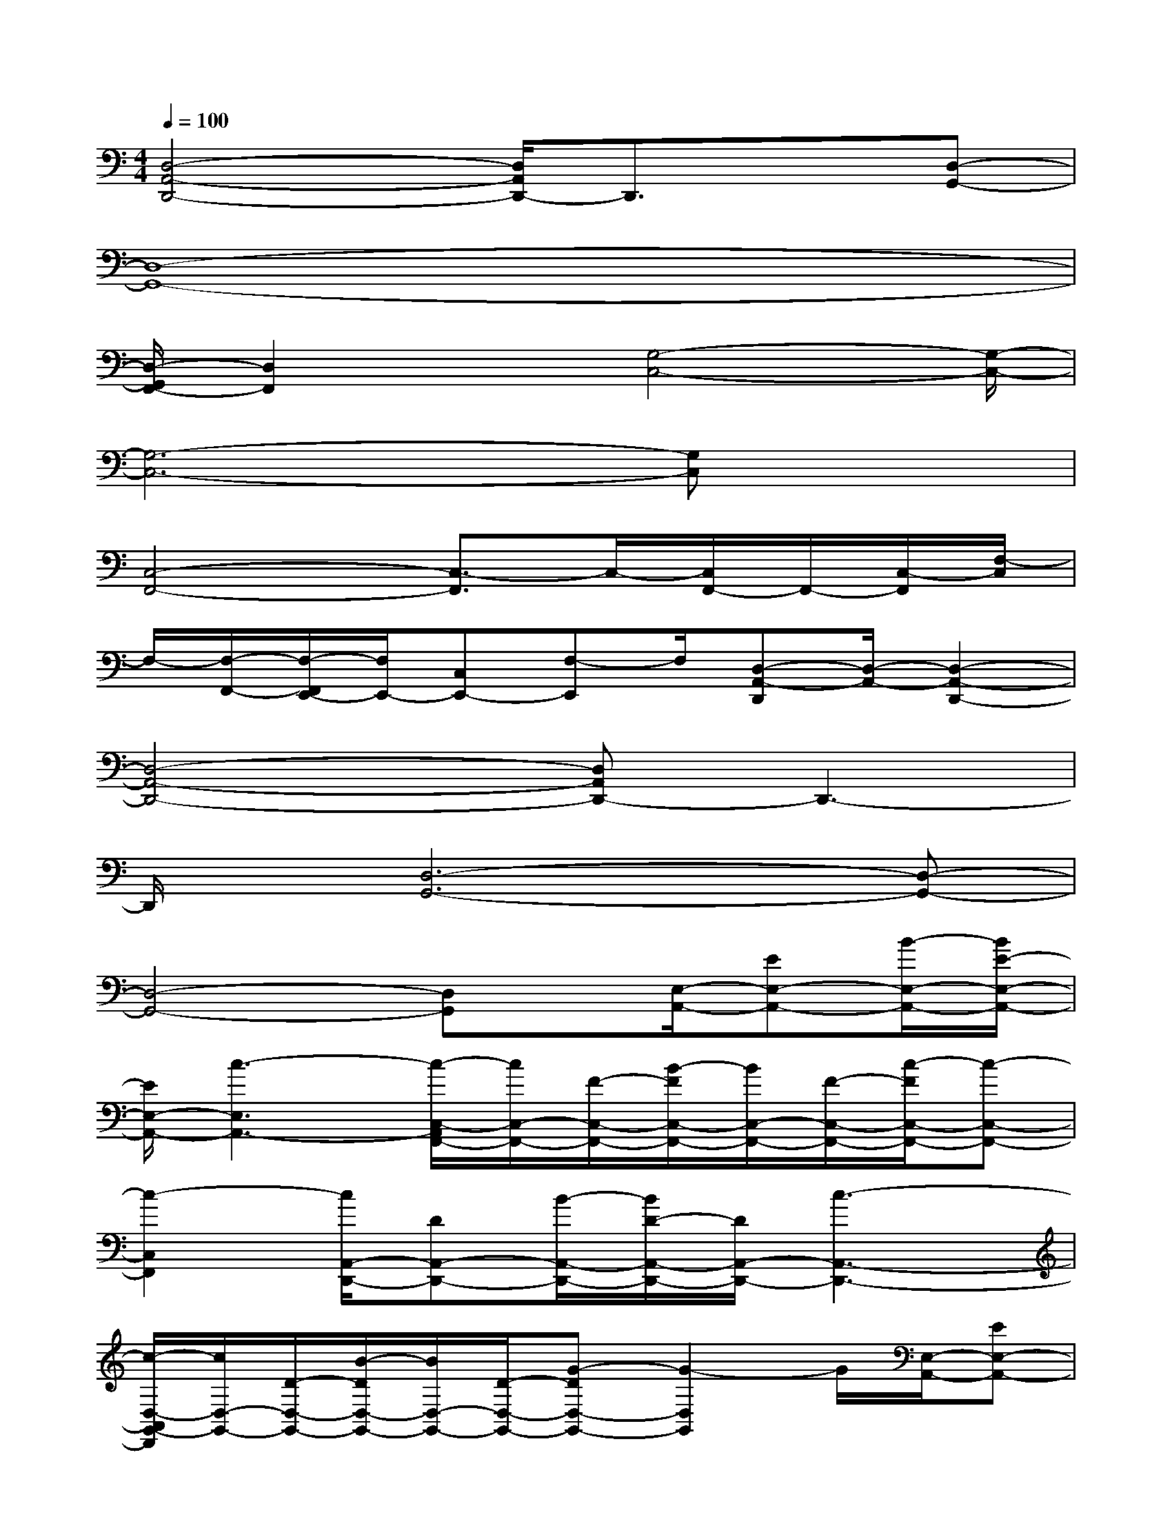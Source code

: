 X:1
T:
M:4/4
L:1/8
Q:1/4=100
K:C%0sharps
V:1
[D,4-A,,4-D,,4-][D,/2A,,/2D,,/2-]D,,3/2x[D,-G,,-]|
[D,8-G,,8-]|
[D,/2-G,,/2F,,/2-][D,2F,,2]x[G,4-C,4-][G,/2-C,/2-]|
[G,6-C,6-][G,C,]x|
[C,4-F,,4-][C,3/2-F,,3/2]C,/2-[C,/2F,,/2-]F,,/2-[C,/2-F,,/2][F,/2-C,/2]|
F,/2-[F,/2-F,,/2-][F,/2-F,,/2E,,/2-][F,/2E,,/2-][C,E,,-][F,-E,,]F,/2[D,-A,,-D,,][D,/2-A,,/2-][D,2-A,,2-D,,2-]|
[D,4-A,,4-D,,4-][D,A,,D,,-]D,,3-|
D,,/2x/2[D,6-G,,6-][D,-G,,-]|
[D,4-G,,4-][D,G,,]x/2[E,/2-A,,/2-][EE,-A,,-][B/2-E,/2-A,,/2-][B/2E/2-E,/2-A,,/2-]|
[E/2E,/2-A,,/2-][c3-E,3A,,3-][c/2-C,/2-A,,/2F,,/2-][c/2C,/2-F,,/2-][F/2-C,/2-F,,/2-][B/2-F/2C,/2-F,,/2-][B/2C,/2-F,,/2-][F/2-C,/2-F,,/2-][c/2-F/2C,/2-F,,/2-][c-C,-F,,-]|
[c2-C,2F,,2][c/2A,,/2-D,,/2-][DA,,-D,,-][B/2-A,,/2-D,,/2-][B/2D/2-A,,/2-D,,/2-][D/2A,,/2-D,,/2-][c3-A,,3-D,,3-]|
[c/2-D,/2-A,,/2G,,/2-D,,/2][c/2D,/2-G,,/2-][D/2-D,/2-G,,/2-][B/2-D/2D,/2-G,,/2-][B/2D,/2-G,,/2-][D/2-D,/2-G,,/2-][G-DD,-G,,-][G2-D,2G,,2]G/2[E,/2-A,,/2-][EE,-A,,-]|
[B/2-E,/2-A,,/2-][B/2E/2-E,/2-A,,/2-][E/2E,/2-A,,/2-][c3-E,3A,,3-][c/2-C,/2-A,,/2F,,/2-][c/2C,/2-F,,/2-][F/2-C,/2-F,,/2-][B/2-F/2C,/2-F,,/2-][B/2C,/2-F,,/2-][F/2-C,/2-F,,/2-][c/2-F/2C,/2-F,,/2-]|
[c2-C,2-F,,2-][c/2-C,/2-F,,/2-][c/2-C,/2A,,/2-F,,/2D,,/2-][c/2A,,/2-D,,/2-][DA,,-D,,-][B/2-A,,/2-D,,/2-][B/2D/2-A,,/2-D,,/2-][D/2A,,/2-D,,/2-][c2-A,,2-D,,2-]|
[c-A,,D,,][c/2-D,/2-G,,/2-][c/2D/2-D,/2-G,,/2-][D/2D,/2-G,,/2-][BD,-G,,-][D/2-D,/2-G,,/2-][G-DD,-G,,-][G2-D,2G,,2][G/2E,/2-A,,/2-][E,/2-A,,/2-]|
[E/2-E,/2-A,,/2-][B/2-E/2E,/2-A,,/2-][B/2E,/2-A,,/2-][EE,-A,,-][c3-E,3A,,3][c/2-F,,/2-][c/2F/2-F,,/2-][F/2F,,/2-][B/2-F,,/2-][B/2F/2-F,,/2-]